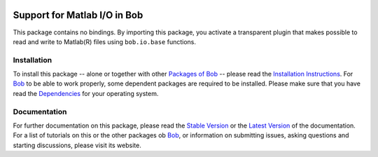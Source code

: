 .. vim: set fileencoding=utf-8 :
.. Andre Anjos <andre.anjos@idiap.ch>
.. Thu 29 Aug 2013 16:07:57 CEST

.. image:: http://img.shields.io/badge/docs-stable-yellow.png
   :target: http://pythonhosted.org/bob.io.matlab/index.html
.. image:: http://img.shields.io/badge/docs-latest-orange.png
   :target: https://www.idiap.ch/software/bob/docs/latest/bioidiap/bob.io.matlab/master/index.html
.. image:: https://travis-ci.org/bioidiap/bob.io.matlab.svg?branch=master
   :target: https://travis-ci.org/bioidiap/bob.io.matlab?branch=master
.. image:: https://coveralls.io/repos/bioidiap/bob.io.matlab/badge.svg?branch=master
   :target: https://coveralls.io/r/bioidiap/bob.io.matlab?branch=master
.. image:: https://img.shields.io/badge/github-master-0000c0.png
   :target: https://github.com/bioidiap/bob.io.matlab/tree/master
.. image:: http://img.shields.io/pypi/v/bob.io.matlab.png
   :target: https://pypi.python.org/pypi/bob.io.matlab
.. image:: http://img.shields.io/pypi/dm/bob.io.matlab.png
   :target: https://pypi.python.org/pypi/bob.io.matlab

===============================
 Support for Matlab I/O in Bob
===============================

This package contains no bindings.
By importing this package, you activate a transparent plugin that makes possible to read and write to Matlab(R) files using ``bob.io.base`` functions.

Installation
------------
To install this package -- alone or together with other `Packages of Bob <https://github.com/idiap/bob/wiki/Packages>`_ -- please read the `Installation Instructions <https://github.com/idiap/bob/wiki/Installation>`_.
For Bob_ to be able to work properly, some dependent packages are required to be installed.
Please make sure that you have read the `Dependencies <https://github.com/idiap/bob/wiki/Dependencies>`_ for your operating system.

Documentation
-------------
For further documentation on this package, please read the `Stable Version <http://pythonhosted.org/bob.io.matlab/index.html>`_ or the `Latest Version <https://www.idiap.ch/software/bob/docs/latest/bioidiap/bob.io.matlab/master/index.html>`_ of the documentation.
For a list of tutorials on this or the other packages ob Bob_, or information on submitting issues, asking questions and starting discussions, please visit its website.

.. _bob: https://www.idiap.ch/software/bob

